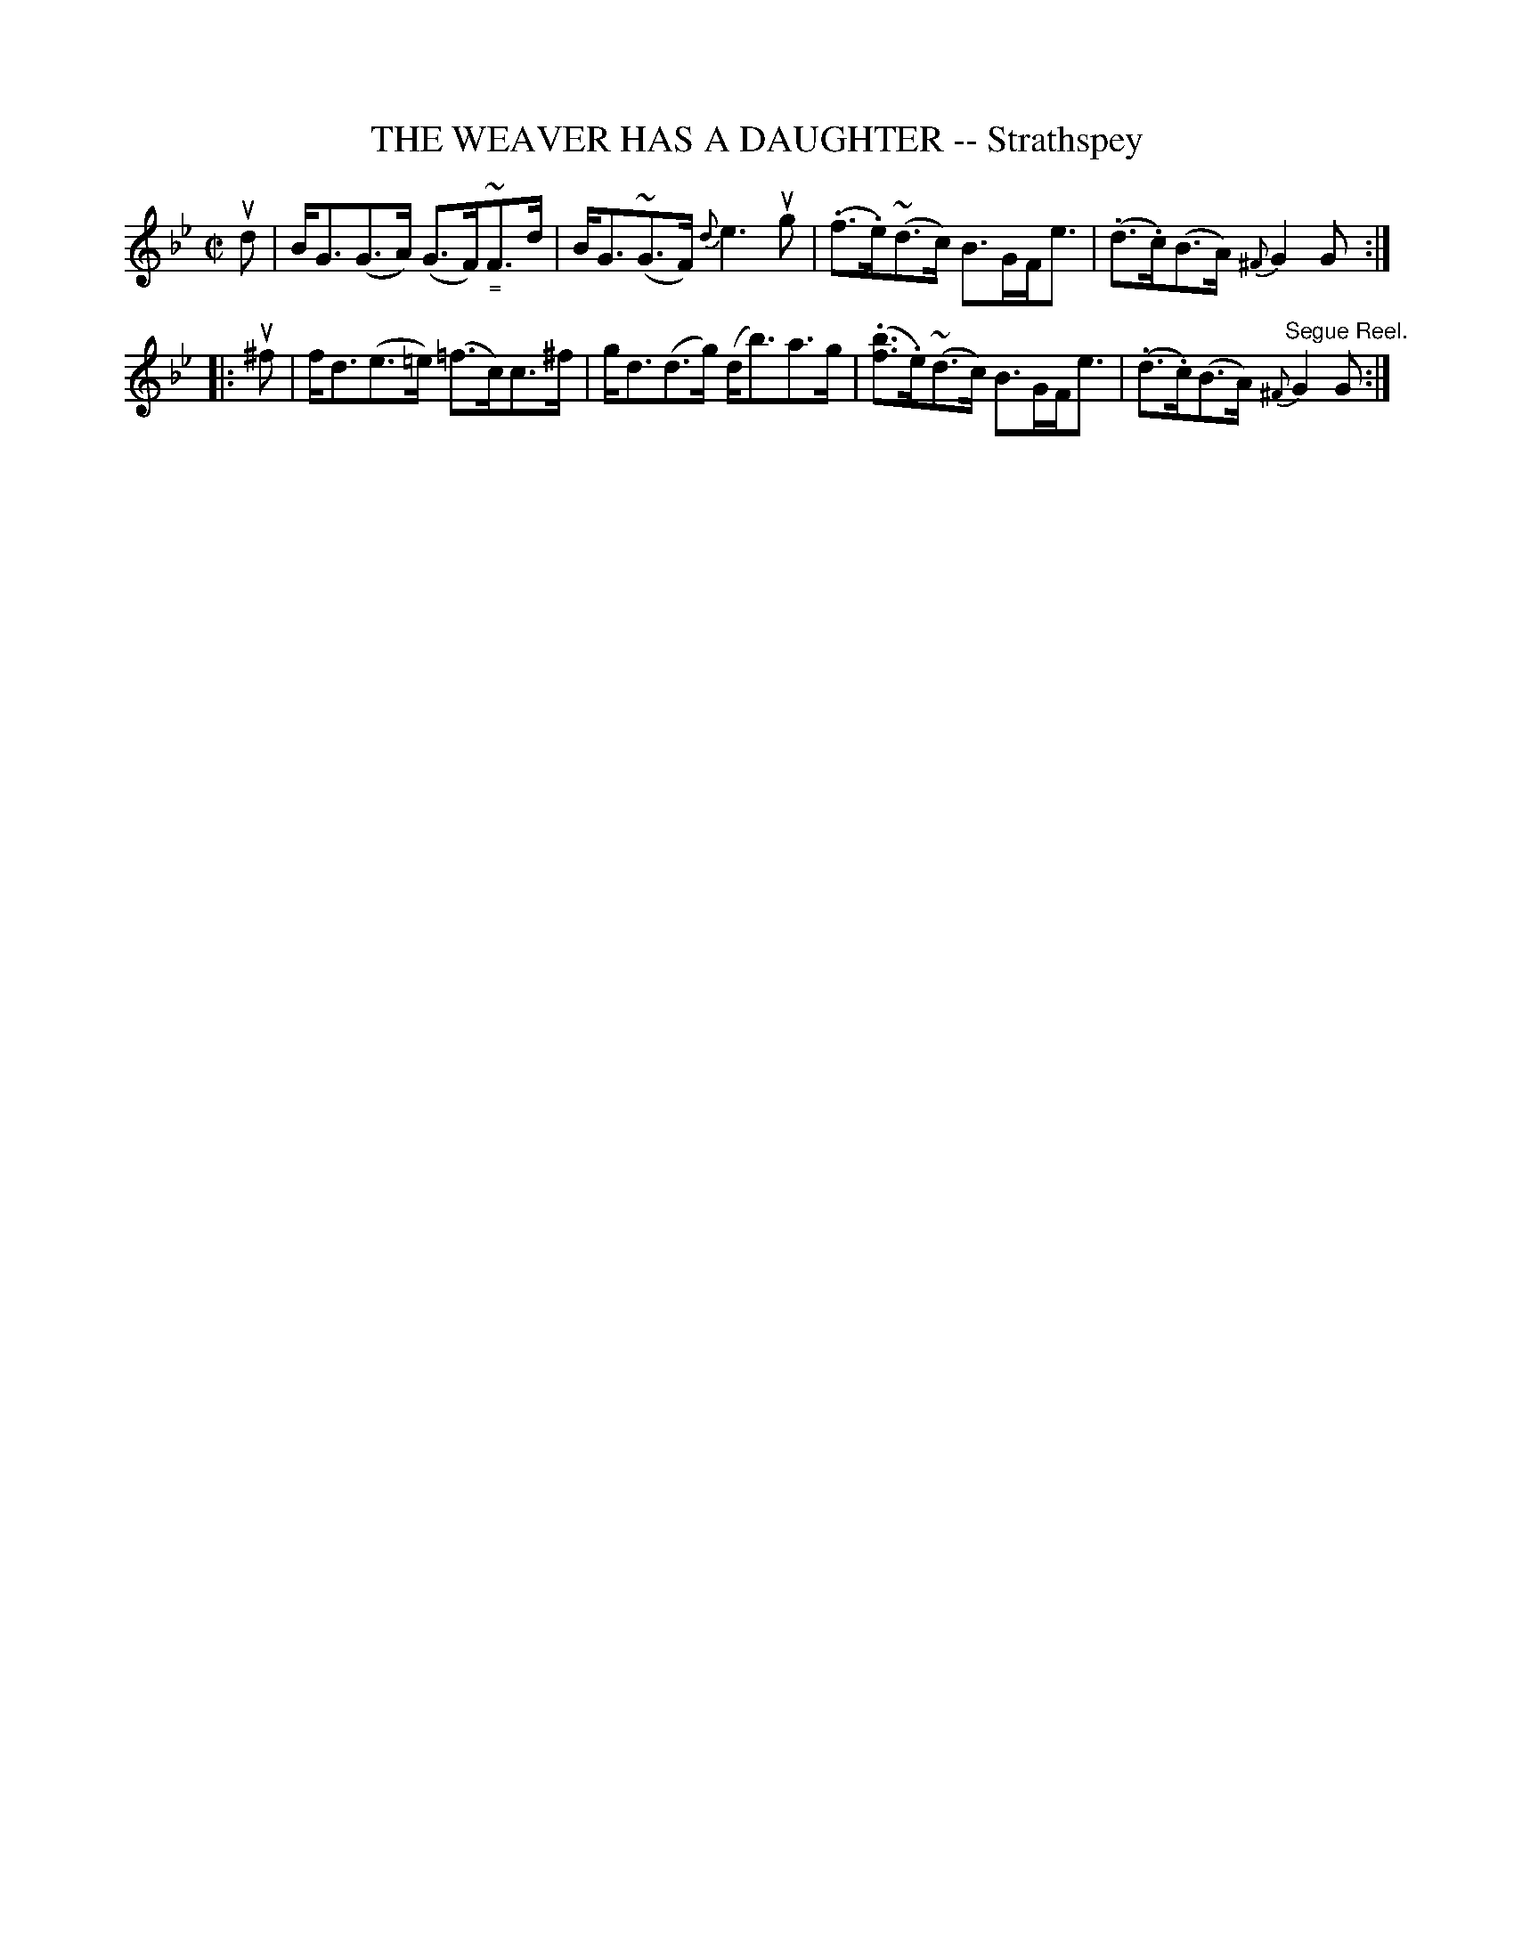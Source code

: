 X: 21823
T: THE WEAVER HAS A DAUGHTER -- Strathspey
R: strathspey
B: K\"ohler's Violin Repository, v.2, 1885 p.182 #3
F: http://www.archive.org/details/klersviolinrepos02rugg
Z: 2012 John Chambers <jc:trillian.mit.edu>
M: C|
L: 1/8
K: Gm
ud |\
B<G(G>A) (G>F)~"_\="F>d | B<G(~G>F) {d}e3ug |\
(.f>.e)(~d>c) B>GF<e | (.d>.c)(B>A) {^F}G2G :|
|: u^f |\
f<d(e>=e) (=f>c)c>^f | g<d(d>g) (d<b)a>g |\
(.[bf]>.e)(~d>c) B>GF<e | (.d>.c)(B>A) "^Segue Reel."{^F}G2G :|
